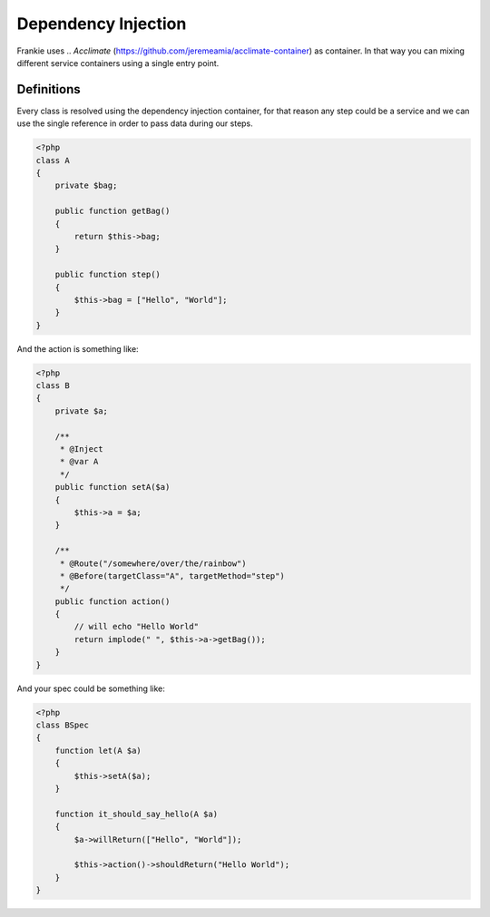 Dependency Injection
====================

Frankie uses .. `Acclimate` (https://github.com/jeremeamia/acclimate-container)  as container. In that way you can mixing different
service containers using a single entry point.

Definitions
-----------

Every class is resolved using the dependency injection container, for that
reason any step could be a service and we can use the single reference in order
to pass data during our steps.

.. code-block:: php

    <?php
    class A
    {
        private $bag;

        public function getBag()
        {
            return $this->bag;
        }

        public function step()
        {
            $this->bag = ["Hello", "World"];
        }
    }

And the action is something like:

.. code-block:: php

    <?php
    class B
    {
        private $a;

        /**
         * @Inject
         * @var A
         */
        public function setA($a)
        {
            $this->a = $a;
        }

        /**
         * @Route("/somewhere/over/the/rainbow")
         * @Before(targetClass="A", targetMethod="step")
         */
        public function action()
        {
            // will echo "Hello World"
            return implode(" ", $this->a->getBag());
        }
    }

And your spec could be something like:


.. code-block:: php

    <?php
    class BSpec
    {
        function let(A $a)
        {
            $this->setA($a);
        }

        function it_should_say_hello(A $a)
        {
            $a->willReturn(["Hello", "World"]);

            $this->action()->shouldReturn("Hello World");
        }
    }

